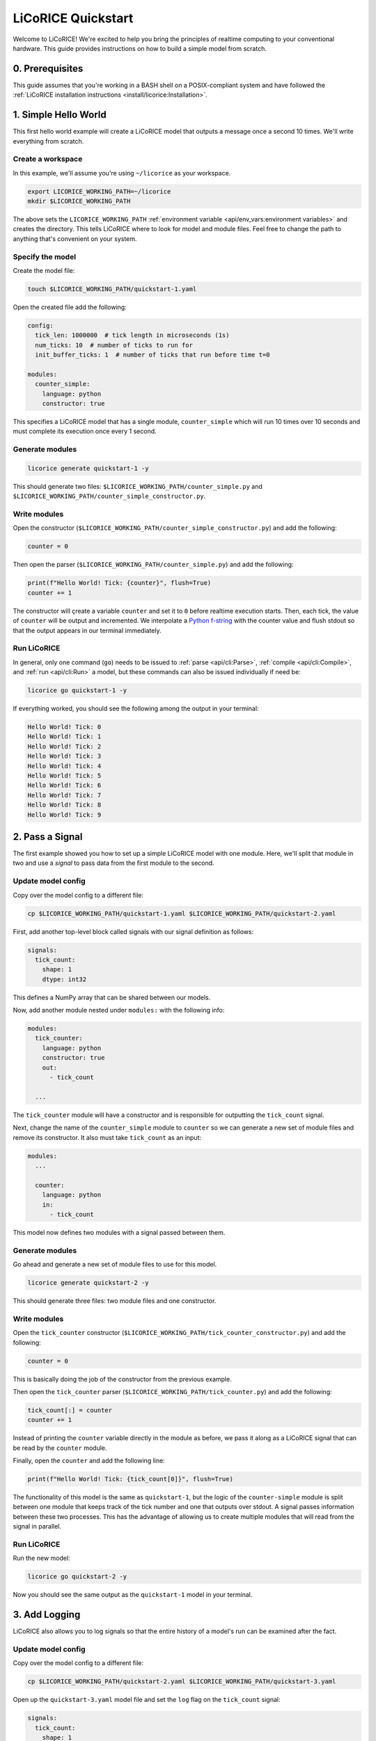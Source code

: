 *******************************************************************************
LiCoRICE Quickstart
*******************************************************************************

Welcome to LiCoRICE! We're excited to help you bring the principles of realtime computing to your conventional hardware. This guide provides instructions on how to build a simple model from scratch.


0. Prerequisites
===============================================================================

This guide assumes that you're working in a BASH shell on a POSIX-compliant system and have followed the :ref:`LiCoRICE installation instructions <install/licorice:Installation>`.

1. Simple Hello World
===============================================================================

This first hello world example will create a LiCoRICE model that outputs a message once a second 10 times. We'll write everything from scratch.

Create a workspace
-------------------------------------------------------------------------------

In this example, we'll assume you're using ``~/licorice`` as your workspace.

.. code-block:: bash

    export LICORICE_WORKING_PATH=~/licorice
    mkdir $LICORICE_WORKING_PATH

The above sets the ``LICORICE_WORKING_PATH`` :ref:`environment variable <api/env_vars:environment variables>` and creates the directory. This tells LiCoRICE where to look for model and module files. Feel free to change the path to anything that's convenient on your system.


Specify the model
-------------------------------------------------------------------------------

Create the model file:

.. code-block:: bash

    touch $LICORICE_WORKING_PATH/quickstart-1.yaml

Open the created file add the following:

.. code-block:: yaml

    config:
      tick_len: 1000000  # tick length in microseconds (1s)
      num_ticks: 10  # number of ticks to run for
      init_buffer_ticks: 1  # number of ticks that run before time t=0

    modules:
      counter_simple:
        language: python
        constructor: true

This specifies a LiCoRICE model that has a single module, ``counter_simple`` which will run 10 times over 10 seconds and must complete its execution once every 1 second.



Generate modules
-------------------------------------------------------------------------------

.. code-block:: bash

    licorice generate quickstart-1 -y

This should generate two files: ``$LICORICE_WORKING_PATH/counter_simple.py`` and ``$LICORICE_WORKING_PATH/counter_simple_constructor.py``.


Write modules
-------------------------------------------------------------------------------

Open the constructor (``$LICORICE_WORKING_PATH/counter_simple_constructor.py``) and add the following:

.. code-block:: python

    counter = 0

Then open the parser (``$LICORICE_WORKING_PATH/counter_simple.py``) and add the following:

.. code-block:: python

    print(f"Hello World! Tick: {counter}", flush=True)
    counter += 1

The constructor will çreate a variable ``counter`` and set it to ``0`` before realtime execution starts. Then, each tick, the value of ``counter`` will be output and incremented. We interpolate a `Python f-string <https://docs.python.org/3/tutorial/inputoutput.html#formatted-string-literals>`_ with the counter value and flush stdout so that the output appears in our terminal immediately.


Run LiCoRICE
-------------------------------------------------------------------------------

In general, only one command (``go``) needs to be issued to :ref:`parse <api/cli:Parse>`, :ref:`compile <api/cli:Compile>`, and :ref:`run <api/cli:Run>` a model, but these commands can also be issued individually if need be:

.. code-block:: bash

    licorice go quickstart-1 -y

If everything worked, you should see the following among the output in your terminal:

.. code-block:: bash

    Hello World! Tick: 0
    Hello World! Tick: 1
    Hello World! Tick: 2
    Hello World! Tick: 3
    Hello World! Tick: 4
    Hello World! Tick: 5
    Hello World! Tick: 6
    Hello World! Tick: 7
    Hello World! Tick: 8
    Hello World! Tick: 9


2. Pass a Signal
===============================================================================

The first example showed you how to set up a simple LiCoRICE model with one module. Here, we'll split that module in two and use a `signal` to pass data from the first module to the second.

Update model config
-------------------------------------------------------------------------------

Copy over the model config to a different file:

.. code-block:: bash

    cp $LICORICE_WORKING_PATH/quickstart-1.yaml $LICORICE_WORKING_PATH/quickstart-2.yaml

First, add another top-level block called signals with our signal definition as follows:

.. code-block:: yaml

    signals:
      tick_count:
        shape: 1
        dtype: int32

This defines a NumPy array that can be shared between our models.

Now, add another module nested under ``modules:`` with the following info:

.. code-block:: yaml

    modules:
      tick_counter:
        language: python
        constructor: true
        out:
          - tick_count

      ...

The ``tick_counter`` module will have a constructor and is responsible for outputting the ``tick_count`` signal.

Next, change the name of the ``counter_simple`` module to ``counter`` so we can generate a new set of module files and remove its constructor. It also must take ``tick_count`` as an input:

.. code-block:: yaml

    modules:
      ...

      counter:
        language: python
        in:
          - tick_count


This model now defines two modules with a signal passed between them.


Generate modules
-------------------------------------------------------------------------------

Go ahead and generate a new set of module files to use for this model.

.. code-block:: bash

    licorice generate quickstart-2 -y

This should generate three files: two module files and one constructor.


Write modules
-------------------------------------------------------------------------------

Open the ``tick_counter`` constructor (``$LICORICE_WORKING_PATH/tick_counter_constructor.py``) and add the following:

.. code-block:: python

    counter = 0

This is basically doing the job of the constructor from the previous example.

Then open the ``tick_counter`` parser (``$LICORICE_WORKING_PATH/tick_counter.py``) and add the following:

.. code-block:: python

    tick_count[:] = counter
    counter += 1

Instead of printing the ``counter`` variable directly in the module as before, we pass it along as a LiCoRICE signal that can be read by the ``counter`` module.

Finally, open the ``counter`` and add the following line:

.. code-block:: python

    print(f"Hello World! Tick: {tick_count[0]}", flush=True)

The functionality of this model is the same as ``quickstart-1``, but the logic of the ``counter-simple`` module is split between one module that keeps track of the tick number and one that outputs over stdout. A signal passes information between these two processes. This has the advantage of allowing us to create multiple modules that will read from the signal in parallel.


Run LiCoRICE
-------------------------------------------------------------------------------

Run the new model:

.. code-block:: bash

    licorice go quickstart-2 -y

Now you should see the same output as the ``quickstart-1`` model in your terminal.


3. Add Logging
===============================================================================

LiCoRICE also allows you to log signals so that the entire history of a model's run can be examined after the fact.

Update model config
-------------------------------------------------------------------------------

Copy over the model config to a different file:

.. code-block:: bash

    cp $LICORICE_WORKING_PATH/quickstart-2.yaml $LICORICE_WORKING_PATH/quickstart-3.yaml

Open up the ``quickstart-3.yaml`` model file and set the ``log`` flag on the ``tick_count`` signal:

.. code-block:: yaml

    signals:
      tick_count:
        shape: 1
        dtype: int32
        log: true

And then add a logger module (sink) which will be responsible for writing this signal to disk:

.. code-block:: yaml

    modules:

      ...

      logger:
      language: python
      in:
        - tick_count
      out:
        name: log_sqlite
        args:
          type: 'disk'
          save_file: './data'

Run LiCoRICE
-------------------------------------------------------------------------------

Run the new model:

.. code-block:: bash

    licorice go quickstart-3 -y

You should see the same output as the ``quickstart-2`` model in your terminal, but there should also be a SQLite database file that was created in the LiCoRICE output directory.


Examine the results
-------------------------------------------------------------------------------

TODO: Make sure user has installed sqlite3 with ``sudo apt install sqlite3``

To examine the SQLite database file, run:

.. code-block:: bash


    sqlite3 $LICORICE_WORKING_PATH/quickstart-3.lico/out/data_0000.db "select * from signals;"

And you should see the value of the ``tick_count`` variable over time:

.. code-block::

    0
    1
    2
    3
    4
    5
    6
    7
    8
    9



4. Output an External Signal
===============================================================================

So far, we've only dealt with internal modules and signals. These pass data and perform computation within LiCoRICE and aren't meant to interact with external processes or devices. In this model, we'll see how to output a digital signal from LiCoRICE over parallel port that can be read by an oscilloscope.

Prerequisite Hardware
-------------------------------------------------------------------------------

To output and view our parallel port external signal, we'll need some specific hardware:

 * PC with two empty PCIe slots
 * 2x PCIe parallel port adapter. We recommend cards that work automatically with the Linux kernel and don't require a separate driver such as `this one <https://www.amazon.com/dp/B07PXB77W6>`_.
 * 2x `DB25 male-to-female parallel cable  <https://www.amazon.com/Your-Cable-Store-Serial-Female/dp/B0026K9MAG>`_
 * 2x `parallel breakout board <https://www.amazon.com/Connector-D-sub-25-pin-Terminal-Breakout/dp/B073RG3GG6>`_
 * 4x `male-to-male jumper wires <https://www.amazon.com/EDGELEC-Breadboard-Multicolored-1pin-1pin-Connector/dp/B07GD1ZCHQ/>`_
 * oscilloscope. You're welcome to use any oscilloscope that you have on hand, but for our examples, we use the `Hantek DSO2D10 <https://www.amazon.com/Hantek-DSO2C10-Benchtop-Oscilloscope-100MHz/dp/B08YNZTFJS>`_  (`docs <http://hantek.com/products/detail/17182>`_) since it's fairly inexpensive and has a signal generator and persist function which lets us monitor our ``tick_count`` signal over time.


Hardware Setup
-------------------------------------------------------------------------------

If the two parallel port cards are not already installed in your computer, open up your PC's case and plug them in. If you're using the recommended card above with a low-profile expansion slot, you'll have to remove the bracket and serial port and install the included low-profile bracket. After installing the two parallel ports in your PC, you should see that ``ls /dev/parport*`` returns ``/dev/parport0 /dev/parport1``. If this isn't the case, the easiest solution is unfortunately to use different parallel port adapters. If you're unfamiliar with installing PCI-e cards, feel free to watch `this video <https://www.youtube.com/watch?v=p9pTv1S5gsw>`_.

Once your PC is set up correctly, you'll need to connect the male side of each parallel cable to your PC and the female sides to breakout boards. Then, you can loosen the screws on the breakout board to insert jumper wires to the breakout board. For each breakout board, connect one jumper wire to one of the GND pins (pin 25) and one jumper wire to one of the data pins (pin 9). Tighten breakout board screws. `Parallel port pinout for reference <https://en.wikipedia.org/wiki/Parallel_port#/media/File:Parallel_port_pinouts.svg>`_.

Finally, connect your BNC oscilloscope probes with the probe connected to pin 9 on each breakout board and the black alligator clip connected to pin 25 on each breakout board. We'll connect channel 1 to the breakout board connected to our first parallel port (``/dev/parport0``) and channel 2 to ``/dev/parport1``. If you're not sure which is which, connect it either way and change it after viewing the program output.

Permissions
-------------------------------------------------------------------------------

Make sure the user running LiCoRICE can access the port by adding them to the ``lp`` group as follows:

  .. code-block:: bash

    sudo usermod -aG lp <user>

Then log out and back in for the changes to take effect. Note that you'll have to reset environment variables such as ``$LICORICE_WORKING_PATH`` after restarting your session.


Update model config
-------------------------------------------------------------------------------

Copy over the model config to a different file:

.. code-block:: bash

    cp $LICORICE_WORKING_PATH/quickstart-3.yaml $LICORICE_WORKING_PATH/quickstart-4.yaml


Add a parallel port sink that will take in ``tick_count`` and output the result over our connected parallel port:

.. code-block:: yaml

    modules:
      ...

      parallel_writer:
        language: python
        in:
          - parallel_out
        out:
          name: parport_out
          args:
            type: parport
            addr: 1

This creates a sink process which uses the in-built ``parport`` driver outputting over ``/dev/parport1``.

We'll also add a ``parallel_toggle`` module under ``modules`` that will create the signal which controls the parallel port:


.. code-block:: yaml

    modules:
      parallel_toggle:
        language: python
        constructor: true
        out:
          - parallel_out

      ...

We then need to define the ``parallel_out`` signal as follows:

.. code-block:: yaml

    signals:
      ...

      parallel_out:
        shape: 1
        dtype: uint8
        log: true

And add it as an input to the logger:

.. code-block:: yaml

    logger:
      ...
      in:
        - tick_count
        - parallel_out
      ...


Add ``parallel_toggle`` module files
-------------------------------------------------------------------------------

The default behavior of the ``parport`` driver is to take the value of the input signal and write it to the specified parallel port. For that to work, we'll need to set the ``parallel_out`` signal in our ``parallel_toggle`` parser each tick.

Let's generate parser and constructor files for our new module:

.. code-block:: bash

    touch $LICORICE_WORKING_PATH/parallel_toggle.py $LICORICE_WORKING_PATH/parallel_toggle_constructor.py

In the constructor, add the following line:

.. code-block:: python

    toggle_switch = 0b00000000

In the parser add the following lines:

.. code-block:: python

    parallel_out[:] = toggle_switch
    if toggle_switch == 0b00000000:
        toggle_switch = 0b10000000
    else:
        toggle_switch = 0b00000000

The ``0b`` syntax allows us to set each bit individually in the unsigned 8 bit integer signal ``parallel_out``. Here we set only the first bit high (data pin 9), but we could just as easily set all the bits high with ``0b11111111``


Run LiCoRICE
-------------------------------------------------------------------------------

Turn on your oscilloscope and run:

.. code-block:: bash

    licorice go quickstart-4 -y

You should see the same output in the terminal as the ``quickstart-3`` model and a SQLite database in the model output directory, but now you should also see that the green trace (channel 2) on the oscilloscope screen jumps up and down each second. If the output is over channel 1, feel free to switch the BNC probes so that the output signal is on channel 2.


View the oscilloscope output as a square wave
-------------------------------------------------------------------------------

Since the LiCoRICE model only runs for 10 ticks over 10 seconds, we don't have a lot of time to modify the settings on the oscilloscope to see what's going on. Start by commenting out the ``num_ticks`` argument in ``quickstart-4.yaml`` so that the model runs indefinitely and decrease the tick length so we have a 10Hz square wave:

.. code-block:: yaml

    config:
      tick_len: 50000 # tick length in microseconds (50ms)
      #num_ticks: 10  # number of ticks to run for
      ...



Run the model again and while it's running, adjust the oscilloscope to view the square wave output. Start by turning off channel 1 using the ``CH1 MENU`` button and adjust the horizontal scaling using the ``SEC/DIV`` knob until the division legnth shows as 50ms in the topbar. Adjust the vertical position and scale for channel 2 until you see the full signal. A 1V division should be sufficient. If you'd like to stop running the model, you can do so by typing Control-C in the terminal.

Setting a trigger
^^^^^^^^^^^^^^^^^^^^^^^^^^^^^^^^^^^^^^^^^^^^^^^^^^^^^^^^^^^^^^^^^^^^^^^^^^^^^^^

Using the ``TRIG MENU`` button, make sure that an `Edge` Type trigger is set on the `CH2` Source and that Slope is set to `Rising`. Then, use the trigger ``LEVEL`` knob to set the trigger to the midpoint of the signal. You should now see something like this:

.. image:: /_images/quickstart_4_1.jpg
  :alt: 10Hz square wave

5. Drive Output from an External Input
===============================================================================

In the last example, we generated a 10Hz square wave in LiCoRICE and output it over an external channel. Here, we will use an external parallel port input to drive our ``parallel_out`` variable which will be output over a second parallel port cable.


Update model config
-------------------------------------------------------------------------------

Copy over the model config to a different file:

.. code-block:: bash

    cp $LICORICE_WORKING_PATH/quickstart-4.yaml $LICORICE_WORKING_PATH/quickstart-5.yaml

Add a source that will read our parallel port input:

.. code-block:: yaml

    modules:
      parallel_reader:
        language: python
        in:
          name: parport_in
          args:
            type: parport
            addr: 0
          schema:
            data:
              dtype: uint8
              size: 1
            max_packets_per_tick: 1
        out:
          - parallel_in

      ...

Similarly to the ``parport`` sink driver, the default ``parport`` source driver behavior is to populate the ``parallel_in`` variable with the data read over parallel port in each tick.

We'll also change the ``parallel_toggle`` module definition to take ``parallel_in`` as an input signal and not use the constructor. Rename the module to ``parallel_through`` so we can use a different module file:

.. code-block:: yaml

    modules:
      ...

      parallel_through
        ...
        constructor: false
        in:
          - parallel_in
        ...

      ...

Lastly, add the ``parallel_in`` signal which will have a similar definition as the ``parallel_out``, just without logging.

.. code-block:: yaml

    parallel_in:
      shape: 1
      dtype: uint8

Update toggler module
-------------------------------------------------------------------------------

Open a new file named ``$LICORICE_WORKING_DIR/parallel_through.py`` and update it with the following:

.. code-block::

    parallel_out[:] = parallel_in


Set up the oscilloscope function generator
-------------------------------------------------------------------------------

First, we'll need to ouput a signal over our oscilloscope that will drive LiCoRICE. Use a 10Hz square wave:

Connect a BNC to Jaw clip line cable to the ``EXT TRIG/GEN OUT`` port on the oscilloscopel. Connect the black alligator clip to ground on the ``/dev/parport0`` breakout board and the red alligator clip to pin 9. There should be enough room on the jumper cable terminals to connect the channel 1 probe as well. Press the ``WAVE GEN`` button on the scope to turn on the waveform generator and set Wave: `Square`, Frequency: `10.000Hz`, Amplitude: `3.300V`, and Offset: `0.000V`. You should see the oscilloscope-generated signal on channel 1.


Run LiCoRICE
-------------------------------------------------------------------------------

Run the model:

.. code-block:: bash

    licorice go quickstart-5 -y

You should see all the same outputs as in the previous examples, but now there should be two similar traces on the oscilloscope. Since the oscilloscope and LiCoRICE are both operating on the same clock, the two signals will not necessarily be in phase with each other. To see better phase alignment, try setting the LiCoRICE ``tick_len`` to a lower number, say 10000 (10ms ticks) or 1000 (1ms ticks). Note that operating at such a fast clock rate without a realtime kernel patch (1ms) may cause a timing violation.

..
    TODO add link to kernel patch instructions

Oscilloscope view
-------------------------------------------------------------------------------

To visually see the latency introduced by LiCoRICE on the oscilloscope, change the trigger Source to `CH1` and make sure the ``LEVEL`` knob is set correctly. You should see something like this:

.. image:: /_images/quickstart_5_1.jpg
  :alt: 10Hz square wave being tracked by LiCoRICE output


Manipulate the signal
-------------------------------------------------------------------------------

We've taken the input signal and replicated it at the output, but what if we want to modify it? We can change the ``parallel_through`` module to the following:

.. code-block::

    parallel_out[:] = ~parallel_in


This uses the bitwise NOT operator ``~`` to flip the bits in the ``parallel_in`` signal. After doing this, you should see the ``paralell_out`` signal inverted on the oscilloscope:

.. image:: /_images/quickstart_5_2.jpg
  :alt: 10Hz square wave and inverted LiCoRICE output

..
    TODO maybe add image with lower latency

Conclusion
-------------------------------------------------------------------------------

If you've gotten this far, congrats! You've finished the LiCoRICE quickstart and have learned how to input a signal into a realtime system, manipulate it, log it, and output it back. To learn more about LiCoRICE and work through the rest of the examples, check out the :ref:`full tutorial <guide/tutorial:LiCoRICE Tutorial>`.

